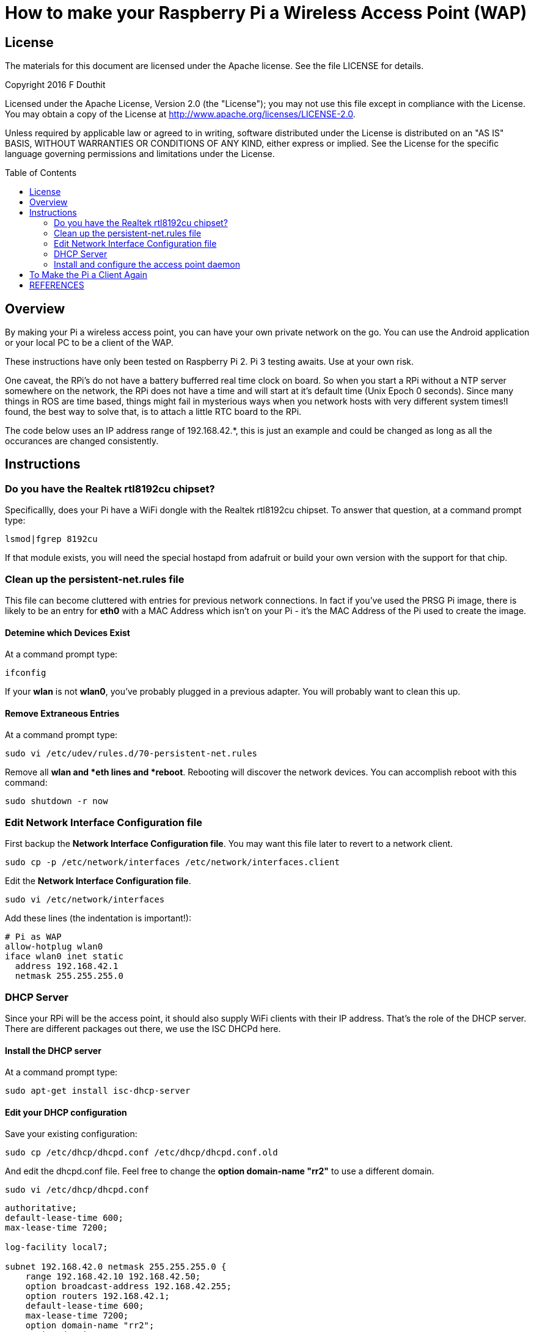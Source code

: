 :imagesdir: ./images-assembly
:toc: macro

= How to make your Raspberry Pi a Wireless Access Point (WAP)

== License

The materials for this document are licensed under the Apache license. See the file LICENSE for details.

Copyright 2016 F Douthit

Licensed under the Apache License, Version 2.0 (the "License");
you may not use this file except in compliance with the License.
You may obtain a copy of the License at
http://www.apache.org/licenses/LICENSE-2.0.

Unless required by applicable law or agreed to in writing, software
distributed under the License is distributed on an "AS IS" BASIS,
WITHOUT WARRANTIES OR CONDITIONS OF ANY KIND, either express or implied.
See the License for the specific language governing permissions and
limitations under the License.

toc::[]

== Overview
By making your Pi a wireless access point, you can have your own private network on the go. You can use the Android application or your local PC to be a client of the WAP.

These instructions have only been tested on Raspberry Pi 2. Pi 3 testing awaits. Use at your own risk.

One caveat, the RPi's do not have a battery bufferred real time clock on board. So when you start a RPi without a NTP server somewhere on the network, the RPi does not have a time and will start at it's default time (Unix Epoch 0 seconds). Since many things in ROS are time based, things might fail in mysterious ways when you network hosts with very different system times!I found, the best way to solve that, is to attach a little RTC board to the RPi.

The code below uses an IP address range of 192.168.42.*, this is just an example and could be changed as long as all the occurances are changed consistently.

== Instructions

=== Do you have the Realtek rtl8192cu chipset?
Specificallly, does your Pi have a WiFi dongle with the Realtek rtl8192cu chipset. To answer that question, at a command prompt type:

----
lsmod|fgrep 8192cu
----

If that module exists, you will need the special hostapd from adafruit or build your own version with the support for that chip.

=== Clean up the persistent-net.rules file
This file can become cluttered with entries for previous network connections. In fact if you've used the PRSG Pi image, there is likely to be an entry for *eth0* with a MAC Address which isn't on your Pi - it's the MAC Address of the Pi used to create the image.

==== Detemine which Devices Exist
At a command prompt type:
----
ifconfig
----
If your *wlan* is not *wlan0*, you've probably plugged in a previous adapter.
You will probably want to clean this up.

==== Remove Extraneous Entries

At a command prompt type:
----
sudo vi /etc/udev/rules.d/70-persistent-net.rules
----
Remove all *wlan** and *eth** lines and *reboot*. Rebooting will discover the network devices. You can accomplish reboot with this command:
----
sudo shutdown -r now
----

=== Edit Network Interface Configuration file
First backup the *Network Interface Configuration file*. You may want this file later to revert to a network client.
----
sudo cp -p /etc/network/interfaces /etc/network/interfaces.client
----

Edit the *Network Interface Configuration file*.

----
sudo vi /etc/network/interfaces
----

Add these lines (the indentation is important!):
----
# Pi as WAP
allow-hotplug wlan0
iface wlan0 inet static
  address 192.168.42.1
  netmask 255.255.255.0
----

=== DHCP Server

Since your RPi will be the access point, it should also supply WiFi clients with their IP address. That's the role of the DHCP server. There are different packages out there, we use the ISC DHCPd here.

==== Install the DHCP server

At a command prompt type:
----
sudo apt-get install isc-dhcp-server
----

==== Edit your DHCP configuration

Save your existing configuration:
----
sudo cp /etc/dhcp/dhcpd.conf /etc/dhcp/dhcpd.conf.old
----
And edit the dhcpd.conf file. Feel free to change the *option domain-name "rr2"* to use a different domain.
----
sudo vi /etc/dhcp/dhcpd.conf
----

----
authoritative;
default-lease-time 600;
max-lease-time 7200;

log-facility local7;

subnet 192.168.42.0 netmask 255.255.255.0 {
    range 192.168.42.10 192.168.42.50;
    option broadcast-address 192.168.42.255;
    option routers 192.168.42.1;
    default-lease-time 600;
    max-lease-time 7200;
    option domain-name "rr2";
    option domain-name-servers 192.168.42.1, 8.8.8.8, 8.8.4.4;
}
----

==== Edit the DHCP Server file

----
sudo vi /etc/default/isc-dhcp-server
----
*Change:*
----
#INTERFACES=""
----

*to:*

----
INTERFACES="wlan0"
----

Save the file.

==== Restart the DHCP server

----
sudo service isc-dhcp-server restart
----

Check to make sure, it started and is running as expected
----
ps -edaf | fgrep dhcpd
----
should output a line similar to:
----
dhcpd     1169     1  0 16:37 ?        00:00:00 dhcpd -user dhcpd -group dhcpd -f -q -4 -pf /run/dhcp-server/dhcpd.pid -cf /etc/dhcp/dhcpd.conf wlan0
----
The interesting parts are the */etc/dhcp/dhcpd.conf* should be the file you edited above and the *wlan0* should only be the interface you want to use as WAP! Do NOT configure the DHCP server as authoritive server for any other interface/network!! That would mess up things badly for other clients!

The dhcpd should log to */vare/log/syslog* if you need to check what it is doing [or not doing].

=== Install and configure the access point daemon

The hostapd is really the daemon which broadcasts the SSID and listens for clients to connect. It does the authentication etc.

==== Install hostapd
Use apt-get to install hostapd.
----
sudo apt-get install hostapd
----

The next steps are *only* needed when you use the Realtek rtl8192cu chip set. Other chip sets use different drivers and might be supported by the original packaged hotapd!

----
cd /tmp
sudo wget http://www.adafruit.com/downloads/adafruit_hostapd.zip 
sudo unzip adafruit_hostapd.zip
sudo mv /usr/sbin/hostapd /usr/sbin/hostapd.ORIG 
sudo cp hostapd /usr/sbin/hostapd.adafruit

sudo chmod 755 /usr/sbin/hostapd.adafruit 

ls -l /usr/sbin/hostapd*
-rwxr-xr-x 1 root root 1678700 Mar 12 13:05 /usr/sbin/hostapd.adafruit
-rwxr-xr-x 1 root root   30744 Nov  9 06:00 /usr/sbin/hostapd_cli
-rwxr-xr-x 1 root root  660552 Nov  9 06:00 /usr/sbin/hostapd.ORIG
----

Add the symlink.
----
ln -s hostapd.adafruit /usr/sbin/hostapd
----

Check that the link exists:
----
ls -l /usr/sbin/hostapd*
lrwxrwxrwx 1 root root      16 Mar 12 13:07 /usr/sbin/hostapd -> hostapd.adafruit
-rwxr-xr-x 1 root root 1678700 Mar 12 13:05 /usr/sbin/hostapd.adafruit
-rwxr-xr-x 1 root root   30744 Nov  9 06:00 /usr/sbin/hostapd_cli
-rwxr-xr-x 1 root root  660552 Nov  9 06:00 /usr/sbin/hostapd.ORIG
----

==== A Point to Remember

Since we replaced the hostapd any update of the normal system package might override our change! So if it does not work any longer after an *apt-get upgrade* or similar, make sure, the symlink still points to the right file!

==== Edit the hostapd.conf file
(This might be a new file.)
----
sudo vi /etc/hostapd/hostapd.conf
----
Update the file. The driver line is correct for the Realtek rtl8192cu chip set. Others might use different drivers! You will likely want your own passphrase for *wpa_passphrase=raspberry*, so replace *raspberry* with your own passphrase (at least eight chars!). You will also want your own *ssid=RR2*, so replace *RR2* with your own *SSID*. Insert this text:
----
interface=wlan0
driver=rtl871xdrv
ssid=RR2 
hw_mode=g
channel=6
macaddr_acl=0
auth_algs=1
ignore_broadcast_ssid=0
wpa=2
wpa_passphrase=raspberry
wpa_key_mgmt=WPA-PSK
wpa_pairwise=TKIP
rsn_pairwise=CCMP
----

==== Edit hostapd
Start the editor:
----
sudo vi /etc/default/hostapd
----

Find the line with *DAEMON_CONF*. Uncomment it and make it look like this:
----
DAEMON_CONF="/etc/hostapd/hostapd.conf"
----

==== Restart the hostapd service

----
sudo service hostapd restart
----

Make sure, the hostapd is started and running as expected:
----
ps -edaf | fgrep hostapd
----
should produce a line like
----
root      1409     1  0 16:37 ?        00:00:00 /usr/sbin/hostapd -B -P /var/run/hostapd.pid /etc/hostapd/hostapd.conf
----

Hostapd logs to /var/log/syslog if you need to check up on it.

==== Configure network address translation
Follow the instructions in the indicated section of one of these two references:

* "Configure Network Address Translation" in https://learn.adafruit.com/setting-up-a-raspberry-pi-as-a-wifi-access-point?view=all
* "Configure IP routing..." in https://www.maketecheasier.com/set-up-raspberry-pi-as-wireless-access-point/

== To Make the Pi a Client Again

* Comment the *INTERFACES* line in */etc/default/isc-dhcp-server*
* Comment the *DAEMON_CONF* line in */etc/default/hostapd*
* Copy the backup of the interfaces file you made previously (save the WAP version, iff you want to switch back)to the main file
* Reboot

== REFERENCES

* https://www.maketecheasier.com/set-up-raspberry-pi-as-wireless-access-point/
* https://learn.adafruit.com/setting-up-a-raspberry-pi-as-a-wifi-access-point?view=all



